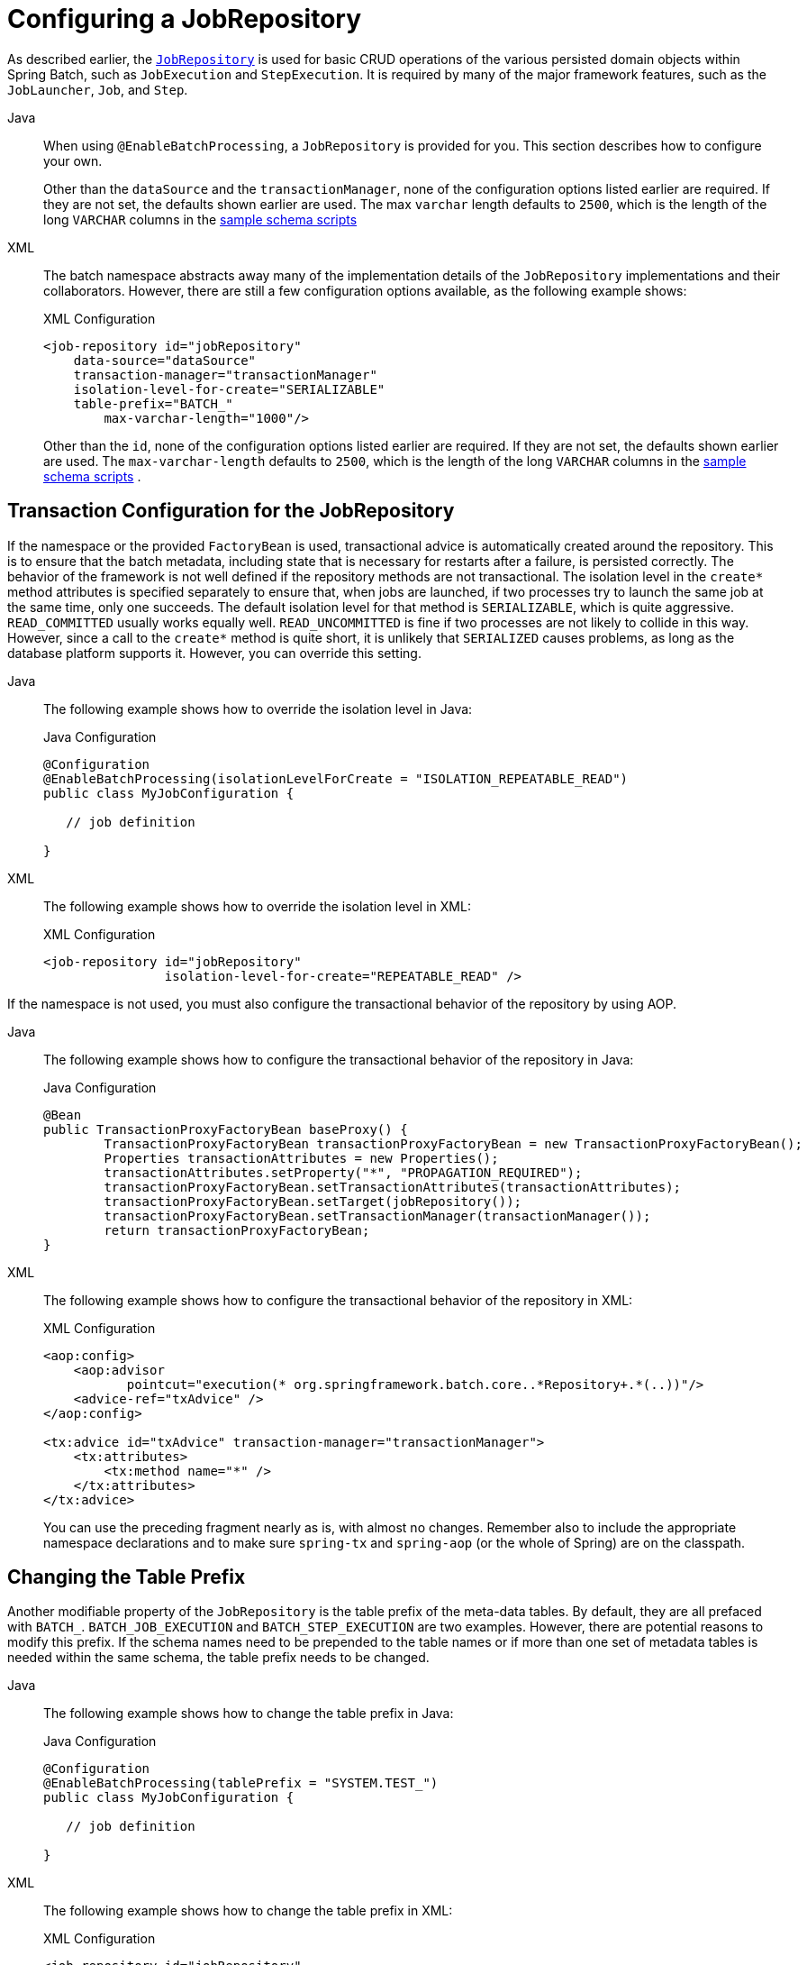 [[configuringJobRepository]]
= Configuring a JobRepository

As described earlier, the xref:job.adoc[`JobRepository`] is used for basic CRUD operations of the various persisted
domain objects within Spring Batch, such as `JobExecution` and `StepExecution`.
It is required by many of the major framework features, such as the `JobLauncher`,
`Job`, and `Step`.


// FIXME: This did not quite convert properly
[tabs]
====
Java::
+
When using `@EnableBatchProcessing`, a `JobRepository` is provided for you.
This section describes how to configure your own.
+
Other than the `dataSource` and  the `transactionManager`, none of the configuration options listed earlier are required.
If they are not set, the defaults shown earlier
are used. The
max `varchar` length defaults to `2500`, which is the
length of the long `VARCHAR` columns in the
xref:schema-appendix.adoc#metaDataSchemaOverview[sample schema scripts]


XML::
+
The batch namespace abstracts away many of the implementation details of the
`JobRepository` implementations and their collaborators. However, there are still a few
configuration options available, as the following example shows:
+
.XML Configuration
[source, xml]
----
<job-repository id="jobRepository"
    data-source="dataSource"
    transaction-manager="transactionManager"
    isolation-level-for-create="SERIALIZABLE"
    table-prefix="BATCH_"
	max-varchar-length="1000"/>
----
+
Other than the `id`, none of the configuration options listed earlier are required. If they are
not set, the defaults shown earlier are used.
The `max-varchar-length` defaults to `2500`, which is the length of the long
`VARCHAR` columns in the xref:schema-appendix.adoc#metaDataSchemaOverview[sample schema scripts]
.

====


[[txConfigForJobRepository]]
== Transaction Configuration for the JobRepository

If the namespace or the provided `FactoryBean` is used, transactional advice is
automatically created around the repository. This is to ensure that the batch metadata,
including state that is necessary for restarts after a failure, is persisted correctly.
The behavior of the framework is not well defined if the repository methods are not
transactional. The isolation level in the `create*` method attributes is specified
separately to ensure that, when jobs are launched, if two processes try to launch
the same job at the same time, only one succeeds. The default isolation level for that
method is `SERIALIZABLE`, which is quite aggressive. `READ_COMMITTED` usually works equally
well. `READ_UNCOMMITTED` is fine if two processes are not likely to collide in this
way. However, since a call to the `create*` method is quite short, it is unlikely that
`SERIALIZED` causes problems, as long as the database platform supports it. However, you
can override this setting.


[tabs]
====
Java::
+
The following example shows how to override the isolation level in Java:
+
.Java Configuration
[source, java]
----
@Configuration
@EnableBatchProcessing(isolationLevelForCreate = "ISOLATION_REPEATABLE_READ")
public class MyJobConfiguration {

   // job definition

}
----

XML::
+
The following example shows how to override the isolation level in XML:
+
.XML Configuration
[source, xml]
----
<job-repository id="jobRepository"
                isolation-level-for-create="REPEATABLE_READ" />
----
====


If the namespace is not used, you must also configure the
transactional behavior of the repository by using AOP.

[tabs]
====
Java::
+
The following example shows how to configure the transactional behavior of the repository
in Java:
+
.Java Configuration
[source, java]
----
@Bean
public TransactionProxyFactoryBean baseProxy() {
	TransactionProxyFactoryBean transactionProxyFactoryBean = new TransactionProxyFactoryBean();
	Properties transactionAttributes = new Properties();
	transactionAttributes.setProperty("*", "PROPAGATION_REQUIRED");
	transactionProxyFactoryBean.setTransactionAttributes(transactionAttributes);
	transactionProxyFactoryBean.setTarget(jobRepository());
	transactionProxyFactoryBean.setTransactionManager(transactionManager());
	return transactionProxyFactoryBean;
}
----

XML::
+
The following example shows how to configure the transactional behavior of the repository
in XML:
+
.XML Configuration
[source, xml]
----
<aop:config>
    <aop:advisor
           pointcut="execution(* org.springframework.batch.core..*Repository+.*(..))"/>
    <advice-ref="txAdvice" />
</aop:config>

<tx:advice id="txAdvice" transaction-manager="transactionManager">
    <tx:attributes>
        <tx:method name="*" />
    </tx:attributes>
</tx:advice>
----
+
You can use the preceding fragment nearly as is, with almost no changes. Remember also to
include the  appropriate namespace declarations and to make sure `spring-tx` and `spring-aop`
(or the whole of Spring) are on the classpath.
====




[[repositoryTablePrefix]]
== Changing the Table Prefix

Another modifiable property of the `JobRepository` is the table prefix of the meta-data
tables. By default, they are all prefaced with `BATCH_`. `BATCH_JOB_EXECUTION` and
`BATCH_STEP_EXECUTION` are two examples. However, there are potential reasons to modify this
prefix. If the schema names need to be prepended to the table names or if more than one
set of metadata tables is needed within the same schema, the table prefix needs to
be changed.


[tabs]
====
Java::
+
The following example shows how to change the table prefix in Java:
+
.Java Configuration
[source, java]
----
@Configuration
@EnableBatchProcessing(tablePrefix = "SYSTEM.TEST_")
public class MyJobConfiguration {

   // job definition

}
----

XML::
+
The following example shows how to change the table prefix in XML:
+
.XML Configuration
[source, xml]
----
<job-repository id="jobRepository"
                table-prefix="SYSTEM.TEST_" />
----

====





Given the preceding changes, every query to the metadata tables is prefixed with
`SYSTEM.TEST_`. `BATCH_JOB_EXECUTION` is referred to as `SYSTEM.TEST_JOB_EXECUTION`.

NOTE: Only the table prefix is configurable. The table and column names are not.

[[nonStandardDatabaseTypesInRepository]]
== Non-standard Database Types in a Repository

If you use a database platform that is not in the list of supported platforms, you
may be able to use one of the supported types, if the SQL variant is close enough. To do
this, you can use the raw `JobRepositoryFactoryBean` instead of the namespace shortcut and
use it to set the database type to the closest match.

[tabs]
====
Java::
+
The following example shows how to use `JobRepositoryFactoryBean` to set the database type
to the closest match in Java:
+
.Java Configuration
[source, java]
----
@Bean
public JobRepository jobRepository() throws Exception {
    JobRepositoryFactoryBean factory = new JobRepositoryFactoryBean();
    factory.setDataSource(dataSource);
    factory.setDatabaseType("db2");
    factory.setTransactionManager(transactionManager);
    return factory.getObject();
}
----

XML::
+
The following example shows how to use `JobRepositoryFactoryBean` to set the database type
to the closest match in XML:
+
.XML Configuration
[source, xml]
----
<bean id="jobRepository" class="org...JobRepositoryFactoryBean">
    <property name="databaseType" value="db2"/>
    <property name="dataSource" ref="dataSource"/>
</bean>
----

====


If the database type is not specified, the `JobRepositoryFactoryBean` tries to
auto-detect the database type from the `DataSource`.
The major differences between platforms are
mainly accounted for by the strategy for incrementing primary keys, so
it is often necessary to override the
`incrementerFactory` as well (by using one of the standard
implementations from the Spring Framework).

If even that does not work or if you are not using an RDBMS, the
only option may be to implement the various `Dao`
interfaces that the `SimpleJobRepository` depends
on and wire one up manually in the normal Spring way.

